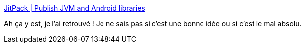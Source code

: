 :jbake-type: post
:jbake-status: published
:jbake-title: JitPack | Publish JVM and Android libraries
:jbake-tags: maven,dépendances,git,java,programming,_mois_juin,_année_2017
:jbake-date: 2017-06-22
:jbake-depth: ../
:jbake-uri: shaarli/1498122132000.adoc
:jbake-source: https://nicolas-delsaux.hd.free.fr/Shaarli?searchterm=https%3A%2F%2Fjitpack.io%2F&searchtags=maven+d%C3%A9pendances+git+java+programming+_mois_juin+_ann%C3%A9e_2017
:jbake-style: shaarli

https://jitpack.io/[JitPack | Publish JVM and Android libraries]

Ah ça y est, je l'ai retrouvé ! Je ne sais pas si c'est une bonne idée ou si c'est le mal absolu.
